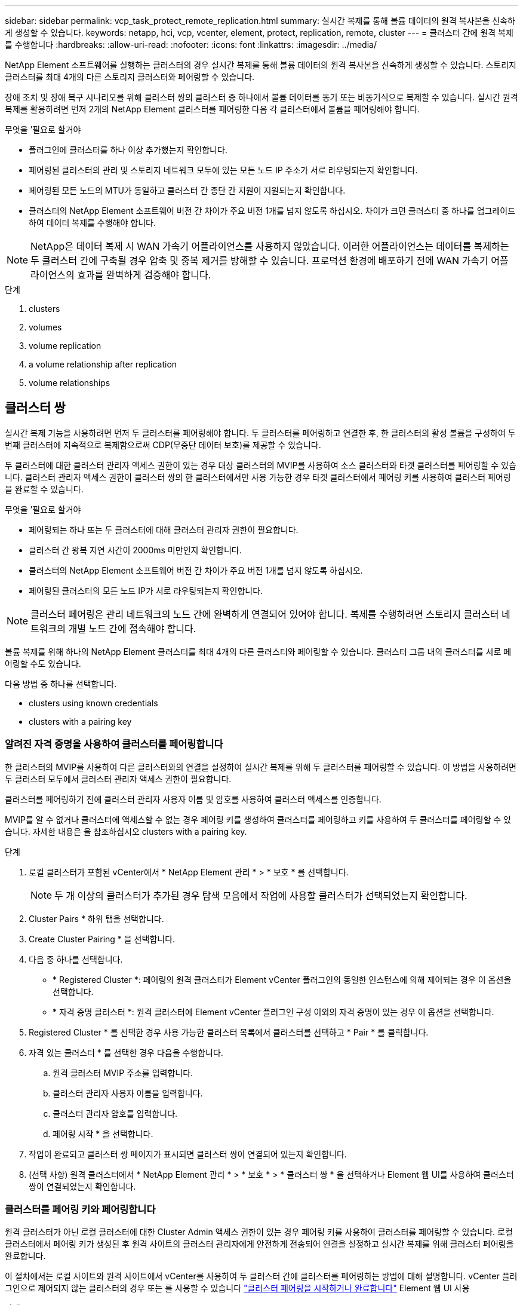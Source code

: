 ---
sidebar: sidebar 
permalink: vcp_task_protect_remote_replication.html 
summary: 실시간 복제를 통해 볼륨 데이터의 원격 복사본을 신속하게 생성할 수 있습니다. 
keywords: netapp, hci, vcp, vcenter, element, protect, replication, remote, cluster 
---
= 클러스터 간에 원격 복제를 수행합니다
:hardbreaks:
:allow-uri-read: 
:nofooter: 
:icons: font
:linkattrs: 
:imagesdir: ../media/


[role="lead"]
NetApp Element 소프트웨어를 실행하는 클러스터의 경우 실시간 복제를 통해 볼륨 데이터의 원격 복사본을 신속하게 생성할 수 있습니다. 스토리지 클러스터를 최대 4개의 다른 스토리지 클러스터와 페어링할 수 있습니다.

장애 조치 및 장애 복구 시나리오를 위해 클러스터 쌍의 클러스터 중 하나에서 볼륨 데이터를 동기 또는 비동기식으로 복제할 수 있습니다. 실시간 원격 복제를 활용하려면 먼저 2개의 NetApp Element 클러스터를 페어링한 다음 각 클러스터에서 볼륨을 페어링해야 합니다.

.무엇을 &#8217;필요로 할거야
* 플러그인에 클러스터를 하나 이상 추가했는지 확인합니다.
* 페어링된 클러스터의 관리 및 스토리지 네트워크 모두에 있는 모든 노드 IP 주소가 서로 라우팅되는지 확인합니다.
* 페어링된 모든 노드의 MTU가 동일하고 클러스터 간 종단 간 지원이 지원되는지 확인합니다.
* 클러스터의 NetApp Element 소프트웨어 버전 간 차이가 주요 버전 1개를 넘지 않도록 하십시오. 차이가 크면 클러스터 중 하나를 업그레이드하여 데이터 복제를 수행해야 합니다.



NOTE: NetApp은 데이터 복제 시 WAN 가속기 어플라이언스를 사용하지 않았습니다. 이러한 어플라이언스는 데이터를 복제하는 두 클러스터 간에 구축될 경우 압축 및 중복 제거를 방해할 수 있습니다. 프로덕션 환경에 배포하기 전에 WAN 가속기 어플라이언스의 효과를 완벽하게 검증해야 합니다.

.단계
.  clusters
.  volumes
.  volume replication
.  a volume relationship after replication
.  volume relationships




== 클러스터 쌍

실시간 복제 기능을 사용하려면 먼저 두 클러스터를 페어링해야 합니다. 두 클러스터를 페어링하고 연결한 후, 한 클러스터의 활성 볼륨을 구성하여 두 번째 클러스터에 지속적으로 복제함으로써 CDP(무중단 데이터 보호)를 제공할 수 있습니다.

두 클러스터에 대한 클러스터 관리자 액세스 권한이 있는 경우 대상 클러스터의 MVIP를 사용하여 소스 클러스터와 타겟 클러스터를 페어링할 수 있습니다. 클러스터 관리자 액세스 권한이 클러스터 쌍의 한 클러스터에서만 사용 가능한 경우 타겟 클러스터에서 페어링 키를 사용하여 클러스터 페어링을 완료할 수 있습니다.

.무엇을 &#8217;필요로 할거야
* 페어링되는 하나 또는 두 클러스터에 대해 클러스터 관리자 권한이 필요합니다.
* 클러스터 간 왕복 지연 시간이 2000ms 미만인지 확인합니다.
* 클러스터의 NetApp Element 소프트웨어 버전 간 차이가 주요 버전 1개를 넘지 않도록 하십시오.
* 페어링된 클러스터의 모든 노드 IP가 서로 라우팅되는지 확인합니다.



NOTE: 클러스터 페어링은 관리 네트워크의 노드 간에 완벽하게 연결되어 있어야 합니다. 복제를 수행하려면 스토리지 클러스터 네트워크의 개별 노드 간에 접속해야 합니다.

볼륨 복제를 위해 하나의 NetApp Element 클러스터를 최대 4개의 다른 클러스터와 페어링할 수 있습니다. 클러스터 그룹 내의 클러스터를 서로 페어링할 수도 있습니다.

다음 방법 중 하나를 선택합니다.

*  clusters using known credentials
*  clusters with a pairing key




=== 알려진 자격 증명을 사용하여 클러스터를 페어링합니다

한 클러스터의 MVIP를 사용하여 다른 클러스터와의 연결을 설정하여 실시간 복제를 위해 두 클러스터를 페어링할 수 있습니다. 이 방법을 사용하려면 두 클러스터 모두에서 클러스터 관리자 액세스 권한이 필요합니다.

클러스터를 페어링하기 전에 클러스터 관리자 사용자 이름 및 암호를 사용하여 클러스터 액세스를 인증합니다.

MVIP를 알 수 없거나 클러스터에 액세스할 수 없는 경우 페어링 키를 생성하여 클러스터를 페어링하고 키를 사용하여 두 클러스터를 페어링할 수 있습니다. 자세한 내용은 을 참조하십시오  clusters with a pairing key.

.단계
. 로컬 클러스터가 포함된 vCenter에서 * NetApp Element 관리 * > * 보호 * 를 선택합니다.
+

NOTE: 두 개 이상의 클러스터가 추가된 경우 탐색 모음에서 작업에 사용할 클러스터가 선택되었는지 확인합니다.

. Cluster Pairs * 하위 탭을 선택합니다.
. Create Cluster Pairing * 을 선택합니다.
. 다음 중 하나를 선택합니다.
+
** * Registered Cluster *: 페어링의 원격 클러스터가 Element vCenter 플러그인의 동일한 인스턴스에 의해 제어되는 경우 이 옵션을 선택합니다.
** * 자격 증명 클러스터 *: 원격 클러스터에 Element vCenter 플러그인 구성 이외의 자격 증명이 있는 경우 이 옵션을 선택합니다.


. Registered Cluster * 를 선택한 경우 사용 가능한 클러스터 목록에서 클러스터를 선택하고 * Pair * 를 클릭합니다.
. 자격 있는 클러스터 * 를 선택한 경우 다음을 수행합니다.
+
.. 원격 클러스터 MVIP 주소를 입력합니다.
.. 클러스터 관리자 사용자 이름을 입력합니다.
.. 클러스터 관리자 암호를 입력합니다.
.. 페어링 시작 * 을 선택합니다.


. 작업이 완료되고 클러스터 쌍 페이지가 표시되면 클러스터 쌍이 연결되어 있는지 확인합니다.
. (선택 사항) 원격 클러스터에서 * NetApp Element 관리 * > * 보호 * > * 클러스터 쌍 * 을 선택하거나 Element 웹 UI를 사용하여 클러스터 쌍이 연결되었는지 확인합니다.




=== 클러스터를 페어링 키와 페어링합니다

원격 클러스터가 아닌 로컬 클러스터에 대한 Cluster Admin 액세스 권한이 있는 경우 페어링 키를 사용하여 클러스터를 페어링할 수 있습니다. 로컬 클러스터에서 페어링 키가 생성된 후 원격 사이트의 클러스터 관리자에게 안전하게 전송되어 연결을 설정하고 실시간 복제를 위해 클러스터 페어링을 완료합니다.

이 절차에서는 로컬 사이트와 원격 사이트에서 vCenter를 사용하여 두 클러스터 간에 클러스터를 페어링하는 방법에 대해 설명합니다. vCenter 플러그인으로 제어되지 않는 클러스터의 경우 또는 를 사용할 수 있습니다 https://docs.netapp.com/us-en/element-software/storage/task_replication_pair_cluster_using_pairing_key.html["클러스터 페어링을 시작하거나 완료합니다"] Element 웹 UI 사용

.단계
. 로컬 클러스터가 포함된 vCenter에서 * NetApp Element 관리 * > * 보호 * 를 선택합니다.
+

NOTE: 두 개 이상의 클러스터가 추가된 경우 탐색 모음에서 작업에 사용할 클러스터가 선택되었는지 확인합니다.

. Cluster Pairs * 하위 탭을 선택합니다.
. Create Cluster Pairing * 을 선택합니다.
. 액세스할 수 없는 클러스터 * 를 선택합니다.
. 키 생성 * 을 선택합니다.
+

NOTE: 이렇게 하면 페어링을 위한 텍스트 키가 생성되고 로컬 클러스터에 구성되지 않은 클러스터 쌍이 생성됩니다. 이 절차를 완료하지 않으면 클러스터 쌍을 수동으로 삭제해야 합니다.

. 클러스터 페어링 키를 클립보드에 복사합니다.
. 닫기 * 를 선택합니다.
. 원격 클러스터 사이트에서 클러스터 관리자가 페어링 키를 액세스할 수 있도록 합니다.
+

NOTE: 클러스터 페어링 키에는 원격 복제를 위한 볼륨 연결을 허용하는 MVIP 버전, 사용자 이름, 암호 및 데이터베이스 정보가 포함되어 있습니다. 이 키는 안전한 방식으로 취급해야 하며 사용자 이름 또는 암호에 우발적이거나 안전하지 않은 액세스를 허용하는 방식으로 저장되지 않아야 합니다.

+

IMPORTANT: 페어링 키의 문자를 수정하지 마십시오. 키를 수정하면 키가 무효화됩니다.

. 원격 클러스터가 포함된 vCenter에서 * NetApp Element 관리 * > * 보호 * 를 선택합니다.
+

NOTE: 두 개 이상의 클러스터가 추가된 경우 탐색 모음에서 작업에 사용할 클러스터가 선택되었는지 확인합니다.

+

NOTE: Element UI를 사용하여 페어링을 완료할 수도 있습니다.

. Cluster Pairs * 하위 탭을 선택합니다.
. 클러스터 페어링 완료 * 를 선택합니다.
+

NOTE: 다음 단계로 진행하기 전에 로딩 스피너가 사라질 때까지 기다리십시오. 페어링 프로세스 중에 예기치 않은 오류가 발생하면 로컬 및 원격 클러스터에서 구성되지 않은 클러스터 쌍을 확인하고 수동으로 삭제한 다음 다시 페어링을 수행합니다.

. 로컬 클러스터의 페어링 키를 * 클러스터 페어링 키 * 필드에 붙여 넣습니다.
. 클러스터 페어링 * 을 선택합니다.
. 작업이 완료되고 * 클러스터 쌍 * 페이지가 표시되면 클러스터 쌍이 연결되어 있는지 확인합니다.
. 클러스터 쌍이 연결되었는지 확인하려면 원격 클러스터에서 * NetApp Element 관리 * > * 보호 * 를 선택하거나 Element UI를 사용하십시오.




=== 클러스터 쌍 연결을 확인합니다

클러스터 페어링이 완료된 후 클러스터 쌍 연결을 확인하여 복제가 성공했는지 확인할 수 있습니다.

.단계
. 로컬 클러스터에서 * 데이터 보호 * > * 클러스터 쌍 * 을 선택합니다.
. 클러스터 쌍이 연결되어 있는지 확인합니다.
. 로컬 클러스터와 * Cluster Pairs * 창으로 다시 이동하여 클러스터 쌍이 연결되었는지 확인합니다.




== 볼륨을 페어링합니다

클러스터 쌍의 클러스터 간에 연결을 설정한 후에는 한 클러스터의 볼륨을 해당 쌍의 다른 클러스터의 볼륨과 페어링할 수 있습니다.

다음 방법 중 하나를 사용하여 볼륨을 페어링할 수 있습니다.

*  volumes using known credentials: 두 클러스터에 대해 알려진 자격 증명을 사용합니다
*  volumes using a pairing key: 소스 클러스터에서만 클러스터 자격 증명을 사용할 수 있는 경우 페어링 키를 사용합니다.
*  target volumes and pair them with local volumes: 두 클러스터에 대한 자격 증명을 알고 있는 경우 원격 클러스터에서 복제 타겟 볼륨을 생성하여 소스 클러스터와 페어링합니다.


볼륨 페어링 관계가 설정되면 복제 대상이 되는 볼륨을 확인해야 합니다.

*  a replication source and target to paired volumes


.무엇을 &#8217;필요로 할거야
* 클러스터 쌍의 클러스터 간에 연결을 설정해야 합니다.
* 페어링되는 하나 또는 두 클러스터에 대한 클러스터 관리자 권한이 있어야 합니다.




=== 알려진 자격 증명을 사용하여 볼륨을 페어링합니다

로컬 볼륨을 원격 클러스터의 다른 볼륨과 페어링할 수 있습니다. 볼륨을 페어링할 두 클러스터에 클러스터 관리자 액세스 권한이 있는 경우 이 방법을 사용합니다. 이 방법은 원격 클러스터에 있는 볼륨의 볼륨 ID를 사용하여 연결을 시작합니다.

.시작하기 전에
* 원격 클러스터에 대한 클러스터 관리자 자격 증명이 있습니다.
* 볼륨이 포함된 클러스터가 페어링되었는지 확인합니다.
* 이 프로세스 중에 새 볼륨을 생성하려는 경우가 아니면 원격 볼륨 ID를 알고 있습니다.
* 로컬 볼륨을 소스로 설정하려면 볼륨의 액세스 모드가 읽기/쓰기로 설정되어 있는지 확인합니다.


.단계
. 로컬 클러스터가 포함된 vCenter에서 * NetApp Element 관리 * > * 관리 * 를 선택합니다.
+

NOTE: 두 개 이상의 클러스터가 추가된 경우 탐색 모음에서 작업에 사용할 클러스터가 선택되었는지 확인합니다.

. 볼륨 * 하위 탭을 선택합니다.
. Active * 뷰에서 페어링할 볼륨의 확인란을 선택합니다.
. 작업 * 을 선택합니다.
. 볼륨 페어링 * 을 선택합니다.
. 다음 중 하나를 선택합니다.
+
** * 볼륨 생성 *: 원격 클러스터에서 복제 타겟 볼륨을 생성하려면 이 옵션을 선택합니다. 이 방법은 Element vCenter 플러그인으로 제어되는 원격 클러스터에서만 사용할 수 있습니다.
** * 볼륨 선택 *: 대상 볼륨에 대한 원격 클러스터가 Element vCenter 플러그인으로 제어되는 경우 이 옵션을 선택합니다.
** * 볼륨 ID *: 타겟 볼륨의 원격 클러스터에 Element vCenter 플러그인 구성 이외의 알려진 자격 증명이 있는 경우 이 옵션을 선택합니다.


. 복제 모드 선택:
+
** * 실시간(동기식) *: 쓰기가 소스 클러스터와 타겟 클러스터 모두에서 커밋된 후 클라이언트에 인식됩니다.
** * 실시간(비동기식) *: 소스 클러스터에서 커밋된 쓰기가 클라이언트에 확인됩니다.
** * 스냅샷만 *: 소스 클러스터에서 생성된 스냅샷만 복제됩니다. 소스 볼륨의 활성 쓰기는 복제되지 않습니다.


. 페어링 모드 옵션으로 * 볼륨 생성 * 을 선택한 경우 다음을 수행합니다.
+
.. 드롭다운 목록에서 페어링된 클러스터를 선택합니다.
+

NOTE: 이 작업은 다음 단계에서 선택할 클러스터에서 사용 가능한 계정을 채웁니다.

.. 타겟 클러스터에서 복제 타겟 볼륨의 계정을 선택합니다.
.. 복제 타겟 볼륨 이름을 입력합니다.
+

NOTE: 이 프로세스 중에는 볼륨 크기를 조정할 수 없습니다.



. 페어링 모드 옵션으로 * 볼륨 선택 * 을 선택한 경우 다음을 수행합니다.
+
.. 페어링된 클러스터를 선택하십시오.
+

NOTE: 그러면 다음 단계에서 선택할 클러스터의 사용 가능한 볼륨이 채워집니다.

.. (선택 사항) 볼륨 페어링에서 원격 볼륨을 대상으로 설정하려면 * 원격 볼륨을 복제 타겟으로 설정 * 옵션을 선택합니다. 읽기/쓰기로 설정된 경우 로컬 볼륨은 쌍의 소스가 됩니다.
+

IMPORTANT: 기존 볼륨을 복제 타겟으로 할당할 경우 해당 볼륨의 데이터를 덮어씁니다. 모범 사례로 새 볼륨을 복제 타겟으로 사용해야 합니다.

+

NOTE: 나중에 페어링 프로세스 중에 * 볼륨 * > * 작업 * > * 편집 * 에서 복제 소스 및 대상을 할당할 수도 있습니다. 페어링을 완료하려면 소스와 대상을 할당해야 합니다.

.. 사용 가능한 볼륨 목록에서 볼륨을 선택합니다.


. 페어링 모드 옵션으로 * 볼륨 ID * 를 선택한 경우 다음을 수행합니다.
+
.. 드롭다운 목록에서 페어링된 클러스터를 선택합니다.
.. 클러스터에 플러그인이 등록되어 있지 않은 경우 클러스터 관리자 사용자 ID와 클러스터 관리자 암호를 입력합니다.
.. 볼륨 ID를 입력합니다.
.. 원격 볼륨을 볼륨 페어링의 대상으로 설정하려면 * 원격 볼륨을 복제 대상으로 설정 * 옵션을 선택합니다. 읽기/쓰기로 설정된 경우 로컬 볼륨은 쌍의 소스가 됩니다.
+

IMPORTANT: 기존 볼륨을 복제 타겟으로 할당할 경우 해당 볼륨의 데이터를 덮어씁니다. 모범 사례로 새 볼륨을 복제 타겟으로 사용해야 합니다.

+

NOTE: 나중에 페어링 프로세스 중에 * 볼륨 * > * 작업 * > * 편집 * 에서 복제 소스 및 대상을 할당할 수도 있습니다. 페어링을 완료하려면 소스와 대상을 할당해야 합니다.



. 페어링 * 을 선택합니다.
+

NOTE: 페어링을 확인한 후 두 클러스터가 볼륨 연결 프로세스를 시작합니다. 페어링 프로세스 중에 볼륨 쌍 페이지의 볼륨 상태 열에서 진행 메시지를 볼 수 있습니다.

+

NOTE: 복제 대상으로 볼륨을 아직 할당하지 않은 경우 페어링 구성이 완료되지 않습니다. 볼륨 페어 소스와 타겟이 할당될 때까지 볼륨 페어에 PausedMisconfigured가 표시됩니다. 볼륨 페어링을 완료하려면 소스와 대상을 할당해야 합니다.

. 양쪽 클러스터에서 * 보호 * > * 볼륨 쌍 * 을 선택합니다.
. 볼륨 페어링의 상태를 확인합니다.




=== 페어링 키를 사용하여 볼륨을 페어링합니다

페어링 키를 사용하여 원격 클러스터의 다른 볼륨과 로컬 볼륨을 페어링할 수 있습니다. 소스 클러스터에만 Cluster Admin 액세스 권한이 있는 경우 이 방법을 사용합니다. 이 방법을 사용하면 원격 클러스터에서 볼륨 쌍을 완료하는 데 사용할 수 있는 페어링 키가 생성됩니다.

.시작하기 전에
* 볼륨이 포함된 클러스터가 페어링되었는지 확인합니다.
* * 모범 사례 *: 소스 볼륨을 읽기/쓰기로 설정하고 타겟 볼륨을 복제 타겟으로 설정합니다. 타겟 볼륨에는 데이터가 없어야 하며 크기, 512e 설정 및 QoS 구성과 같은 소스 볼륨의 정확한 특성이 있어야 합니다. 기존 볼륨을 복제 타겟으로 할당할 경우 해당 볼륨의 데이터를 덮어씁니다. 타겟 볼륨의 크기는 소스 볼륨과 같거나 더 클 수 있지만 크기는 작을 수 없습니다.


이 절차에서는 로컬 및 원격 사이트에서 vCenter를 사용하여 두 볼륨 간의 볼륨 페어링에 대해 설명합니다. vCenter 플러그인으로 제어되지 않는 볼륨의 경우 Element 웹 UI를 사용하여 볼륨 페어링을 시작 또는 완료할 수 있습니다.

Element 웹 UI에서 볼륨 페어링을 시작 또는 완료하는 방법에 대한 지침은 을(를) 참조하십시오 https://docs.netapp.com/us-en/element-software/storage/task_replication_pair_volumes_using_a_pairing_key.html["NetApp Element 소프트웨어 설명서"^].


NOTE: 볼륨 페어링 키는 볼륨 정보의 암호화된 버전을 포함하며 중요한 정보를 포함할 수 있습니다. 이 키는 안전한 방법으로만 공유합니다.

.단계
. 로컬 클러스터가 포함된 vCenter에서 * NetApp Element 관리 * > * 관리 * 를 선택합니다.
+

NOTE: 두 개 이상의 클러스터가 추가된 경우 탐색 모음에서 작업에 사용할 클러스터가 선택되었는지 확인합니다.

. 볼륨 * 하위 탭을 선택합니다.
. Active * 뷰에서 페어링할 볼륨의 확인란을 선택합니다.
. 작업 * 을 선택합니다.
. 볼륨 페어링 * 을 선택합니다.
. 액세스할 수 없는 클러스터 * 를 선택합니다.
. 복제 모드 선택:
+
** * 실시간(동기식) *: 쓰기가 소스 클러스터와 타겟 클러스터 모두에서 커밋된 후 클라이언트에 인식됩니다.
** * 실시간(비동기식) *: 소스 클러스터에서 커밋된 쓰기가 클라이언트에 확인됩니다.
** * 스냅샷만 *: 소스 클러스터에서 생성된 스냅샷만 복제됩니다. 소스 볼륨의 활성 쓰기는 복제되지 않습니다.


. 키 생성 * 을 선택합니다.
+

NOTE: 이렇게 하면 페어링을 위한 텍스트 키가 생성되고 로컬 클러스터에 구성되지 않은 볼륨 쌍이 생성됩니다. 이렇게 하지 않으면 볼륨 쌍을 수동으로 삭제해야 합니다.

. 페어링 키를 클립보드에 복사합니다.
. 닫기 * 를 선택합니다.
. 원격 클러스터 사이트에서 클러스터 관리자가 페어링 키를 액세스할 수 있도록 합니다.
+

NOTE: 볼륨 페어링 키는 안전한 방식으로 취급해야 하며 실수로 또는 비보안 액세스를 허용하는 방식으로 보관해서는 안 됩니다.

+

IMPORTANT: 페어링 키의 문자를 수정하지 마십시오. 키를 수정하면 키가 무효화됩니다.

. 원격 클러스터가 포함된 vCenter에서 * NetApp Element 관리 * > * 관리 * 를 선택합니다.
+

NOTE: 두 개 이상의 클러스터가 추가된 경우 탐색 모음에서 작업에 사용할 클러스터가 선택되었는지 확인합니다.

. 볼륨 * 하위 탭을 선택합니다.
. Active * (활성 *) 보기에서 페어링할 볼륨의 확인란을 선택합니다.
. 작업 * 을 선택합니다.
. 볼륨 페어링 * 을 선택합니다.
. 클러스터 페어링 완료 * 를 선택합니다.
. 다른 클러스터의 페어링 키를 * 페어링 키 * 상자에 붙여 넣습니다.
. 페어링 완료 * 를 선택합니다.
+

NOTE: 페어링을 확인한 후 두 클러스터가 볼륨 연결 프로세스를 시작합니다. 페어링 프로세스 중에 볼륨 쌍 페이지의 볼륨 상태 열에서 진행 메시지를 볼 수 있습니다. 페어링 프로세스 중에 예기치 않은 오류가 발생하면 로컬 및 원격 클러스터에서 구성되지 않은 클러스터 쌍을 확인하고 수동으로 삭제한 다음 다시 페어링을 수행합니다.

+

IMPORTANT: 복제 대상으로 볼륨을 아직 할당하지 않은 경우 페어링 구성이 완료되지 않습니다. 볼륨 페어 소스와 타겟이 할당될 때까지 볼륨 페어에 "PausedMisconfigured"가 표시됩니다. 볼륨 페어링을 완료하려면 소스와 대상을 할당해야 합니다.

. 양쪽 클러스터에서 * 보호 * > * 볼륨 쌍 * 을 선택합니다.
. 볼륨 페어링의 상태를 확인합니다.
+

NOTE: 페어링 키를 사용하여 페어링된 볼륨은 원격 위치에서 페어링 프로세스가 완료된 후에 나타납니다.





=== 타겟 볼륨을 생성하여 로컬 볼륨과 페어링합니다

원격 클러스터에서 둘 이상의 로컬 볼륨을 연결된 타겟 볼륨과 페어링할 수 있습니다. 이 프로세스는 선택한 각 로컬 소스 볼륨에 대해 원격 클러스터에 복제 타겟 볼륨을 생성합니다. 볼륨이 페어링될 두 클러스터에 대한 Cluster Admin 액세스 권한이 있고 원격 클러스터가 플러그인으로 제어되는 경우 이 방법을 사용합니다.

이 방법은 원격 클러스터에 있는 각 볼륨의 볼륨 ID를 사용하여 하나 이상의 연결을 시작합니다.

.시작하기 전에
* 원격 클러스터에 대한 클러스터 관리자 자격 증명이 있는지 확인합니다.
* 볼륨이 포함된 클러스터가 플러그인을 사용하여 페어링되었는지 확인합니다.
* 원격 클러스터가 플러그인으로 제어되는지 확인합니다.
* 각 로컬 볼륨의 액세스 모드가 읽기/쓰기로 설정되어 있는지 확인합니다.


.단계
. 로컬 클러스터가 포함된 vCenter에서 * NetApp Element 관리 * > * 관리 * 를 선택합니다.
+

NOTE: 두 개 이상의 클러스터가 추가된 경우 탐색 모음에서 작업에 사용할 클러스터가 선택되었는지 확인합니다.

. 볼륨 * 하위 탭을 선택합니다.
. Active * 보기에서 페어링할 볼륨을 두 개 이상 선택합니다.
. 작업 * 을 선택합니다.
. 볼륨 페어링 * 을 선택합니다.
. 복제 모드 * 선택:
+
** * 실시간(동기식) *: 쓰기가 소스 클러스터와 타겟 클러스터 모두에서 커밋된 후 클라이언트에 인식됩니다.
** * 실시간(비동기식) *: 소스 클러스터에서 커밋된 쓰기가 클라이언트에 확인됩니다.
** * 스냅샷만 *: 소스 클러스터에서 생성된 스냅샷만 복제됩니다. 소스 볼륨의 활성 쓰기는 복제되지 않습니다.


. 드롭다운 목록에서 페어링된 클러스터를 선택합니다.
. 타겟 클러스터에서 복제 타겟 볼륨의 계정을 선택합니다.
. (선택 사항) 타겟 클러스터의 새 볼륨 이름에 대한 접두사 또는 접미사를 입력합니다.
+

NOTE: 수정된 이름의 샘플 볼륨 이름이 나타납니다.

. Create Pairs * 를 선택합니다.
+

NOTE: 페어링을 확인한 후 두 클러스터가 볼륨 연결 프로세스를 시작합니다. 페어링 프로세스 중에 볼륨 쌍 페이지의 볼륨 상태 열에서 진행 메시지를 볼 수 있습니다. 프로세스가 완료되면 새 타겟 볼륨이 생성되어 원격 클러스터에 연결됩니다.

. 양쪽 클러스터에서 * 보호 * > * 볼륨 쌍 * 을 선택합니다.
. 볼륨 페어링의 상태를 확인합니다.




=== 복제 소스와 타겟을 페어링된 볼륨에 할당합니다

볼륨 페어링 중에 볼륨을 복제 대상으로 할당하지 않은 경우 구성이 완료되지 않습니다. 이 절차를 사용하여 소스 볼륨과 해당 복제 타겟 볼륨을 할당할 수 있습니다. 복제 소스 또는 타겟은 볼륨 쌍의 볼륨일 수 있습니다.

소스 볼륨을 사용할 수 없는 경우 이 절차를 사용하여 소스 볼륨에서 원격 타겟 볼륨으로 데이터를 리디렉션할 수도 있습니다.

소스 볼륨과 타겟 볼륨이 포함된 클러스터에 액세스할 수 있습니다.

이 절차에서는 로컬 및 원격 사이트에서 vCenter를 사용하여 두 클러스터 간에 소스 및 복제 볼륨을 할당하는 방법에 대해 설명합니다. vCenter 플러그인에서 제어하지 않는 볼륨의 경우 또는 를 사용할 수 있습니다 https://docs.netapp.com/us-en/element-software/storage/task_replication_assign_replication_source_and_target_to_paired_volumes.html["소스 또는 복제 볼륨을 할당합니다"] Element 웹 UI 사용

복제 소스 볼륨에 읽기/쓰기 계정 액세스 권한이 있습니다. 복제 타겟 볼륨은 복제 소스에서 읽기/쓰기로 액세스할 수만 있습니다.

* 모범 사례 *: 타겟 볼륨에는 데이터가 없어야 하며 크기, 512e 설정 및 QoS 구성과 같은 소스 볼륨의 정확한 특성이 있어야 합니다. 타겟 볼륨의 크기는 소스 볼륨과 같거나 더 클 수 있지만 크기는 작을 수 없습니다.

.단계
. vCenter Server의 * NetApp Element Management * 확장 지점에서 복제 소스로 사용할 페어링된 볼륨이 포함된 클러스터를 선택합니다.
. NetApp Element 관리 * > * 관리 * 를 선택합니다.
. 볼륨 * 하위 탭을 선택합니다.
. Active * (활성 *) 보기에서 편집할 볼륨의 확인란을 선택합니다.
. 작업 * 을 선택합니다.
. 편집 * 을 선택합니다.
. 액세스 드롭다운 목록에서 * 읽기/쓰기 * 를 선택합니다.
+

IMPORTANT: 소스 및 타겟 할당을 반대로 전환하는 경우 이 작업을 수행하면 새 복제 타겟이 할당될 때까지 볼륨 페어가 PausedMisConfigured를 표시합니다. 액세스를 변경하면 볼륨 복제가 일시 중지되고 데이터 전송이 중지됩니다. 두 사이트에서 이러한 변경 내용을 조정했는지 확인합니다.

. OK * 를 선택합니다.
. NetApp Element 관리 * 확장 지점에서 복제 대상으로 사용할 페어링된 볼륨이 포함된 클러스터를 선택합니다.
. NetApp Element 관리 * > * 관리 * 를 선택합니다.
. 볼륨 * 하위 탭을 선택합니다.
. Active * (활성 *) 보기에서 편집할 볼륨의 확인란을 선택합니다.
. 작업 * 을 선택합니다.
. 편집 * 을 선택합니다.
. Access * 드롭다운 목록에서 * Replication Target * 을 선택합니다.
+

IMPORTANT: 기존 볼륨을 복제 타겟으로 할당할 경우 해당 볼륨의 데이터를 덮어씁니다. 모범 사례로 새 볼륨을 복제 타겟으로 사용해야 합니다.

. OK * 를 선택합니다.




== 볼륨 복제를 확인합니다

볼륨이 복제된 후에는 소스 볼륨과 타겟 볼륨이 활성 상태인지 확인해야 합니다. 활성 상태인 경우 볼륨이 페어링되고 데이터가 소스에서 타겟 볼륨으로 전송되고 데이터가 동기화됩니다.

.단계
. 페어링의 클러스터 중 하나에서 * NetApp Element 관리 * > * 보호 * 를 선택합니다.
+

NOTE: 두 개 이상의 클러스터가 추가된 경우 탐색 모음에서 작업에 사용할 클러스터가 선택되었는지 확인합니다.

. Volume Pairs * 하위 탭을 선택합니다.
. 볼륨 상태가 활성인지 확인합니다.




== 복제 후 볼륨 관계를 삭제합니다

복제가 완료되고 볼륨 페어링 관계가 더 이상 필요하지 않으면 볼륨 관계를 삭제할 수 있습니다.

을 참조하십시오  a volume pair.



== 볼륨 관계 관리

복제 일시 중지, 볼륨 페어링 되돌리기, 복제 모드 변경, 볼륨 쌍 삭제, 클러스터 쌍 삭제 등 다양한 방법으로 볼륨 관계를 관리할 수 있습니다.

*  replication
*  the mode of replication
*  a volume pair
*  a cluster pair




=== 복제를 일시 중지합니다

볼륨 쌍 속성을 편집하여 복제를 수동으로 일시 중지할 수 있습니다.

.단계
. NetApp Element 관리 * > * 보호 * 를 선택합니다.
+

NOTE: 두 개 이상의 클러스터가 추가된 경우 탐색 모음에서 작업에 사용할 클러스터가 선택되었는지 확인합니다.

. Volume Pairs * 하위 탭을 선택합니다.
. 편집할 볼륨 쌍의 확인란을 선택합니다.
. 작업 * 을 선택합니다.
. 편집 * 을 선택합니다.
. 복제 프로세스를 수동으로 일시 중지하거나 시작합니다.
+

IMPORTANT: 볼륨 복제를 수동으로 일시 중지하거나 다시 시작하면 데이터 전송이 중단되거나 다시 시작됩니다. 두 사이트에서 이러한 변경 내용을 조정했는지 확인합니다.

. 변경 내용 저장 * 을 선택합니다.




=== 복제 모드를 변경합니다

볼륨 쌍 속성을 편집하여 볼륨 쌍 관계의 복제 모드를 변경할 수 있습니다.

.단계
. NetApp Element 관리 * > * 보호 * 를 선택합니다.
+

NOTE: 두 개 이상의 클러스터가 추가된 경우 탐색 모음에서 작업에 사용할 클러스터가 선택되었는지 확인합니다.

. Volume Pairs * 하위 탭을 선택합니다.
. 편집할 볼륨 쌍의 확인란을 선택합니다.
. 작업 * 을 선택합니다.
. 편집 * 을 선택합니다.
. 새 복제 모드 선택:
+

IMPORTANT: 복제 모드를 변경하면 모드가 즉시 변경됩니다. 두 사이트에서 이러한 변경 내용을 조정했는지 확인합니다.

+
** * 실시간(동기식) *: 쓰기가 소스 및 타겟 클러스터 모두에서 커밋된 후 클라이언트에 인식됩니다.
** * 실시간(비동기식) *: 소스 클러스터에서 커밋된 쓰기가 클라이언트에 확인됩니다.
** * 스냅샷만 *: 소스 클러스터에서 생성된 스냅샷만 복제됩니다. 소스 볼륨의 활성 쓰기는 복제되지 않습니다.


. 변경 내용 저장 * 을 선택합니다.




=== 볼륨 쌍을 삭제합니다

두 볼륨 간의 쌍 연결을 제거하려면 볼륨 쌍을 삭제할 수 있습니다.

이 절차에서는 로컬 및 원격 사이트에서 vCenter를 사용하여 두 볼륨 간의 볼륨 페어링 관계를 삭제하는 방법에 대해 설명합니다.

vCenter 플러그인에서 제어하지 않는 볼륨의 경우 또는 를 사용할 수 있습니다 link:https://docs.netapp.com/us-en/element-software/storage/task_replication_delete_volume_relationship_after_replication.html["볼륨 쌍의 끝을 삭제합니다"] Element 웹 UI 사용

.단계
. NetApp Element 관리 * > * 보호 * 를 선택합니다.
+

NOTE: 두 개 이상의 클러스터가 추가된 경우 탐색 모음에서 작업에 사용할 클러스터가 선택되었는지 확인합니다.

. Volume Pairs * 하위 탭을 선택합니다.
. 삭제할 볼륨 쌍을 하나 이상 선택합니다.
. 작업 * 을 선택합니다.
. 삭제 * 를 선택합니다.
. 각 볼륨 쌍의 세부 정보를 확인합니다.
+

NOTE: 플러그인이 관리하지 않는 클러스터의 경우 이 작업은 로컬 클러스터에서 볼륨 페어의 끝만 삭제합니다. 페어링 관계를 완전히 제거하려면 원격 클러스터에서 볼륨 쌍 끝을 수동으로 삭제해야 합니다.

. (플러그인으로 관리되는 클러스터의 경우 선택 사항) * 복제 타겟 액세스 변경 * 확인란을 선택하고 복제 타겟 볼륨의 새 액세스 모드를 선택합니다. 이 새로운 액세스 모드는 볼륨 페어링 관계가 제거된 후에 적용됩니다.
. 예 * 를 선택합니다.




=== 클러스터 쌍을 삭제합니다

로컬 사이트와 원격 사이트의 vCenter를 사용하여 두 클러스터 간의 클러스터 페어링 관계를 삭제할 수 있습니다. 클러스터 페어링 관계를 완전히 제거하려면 로컬 및 원격 클러스터 모두에서 클러스터 쌍 끝을 제거해야 합니다.

vCenter 플러그인을 사용하여 클러스터 쌍 끝을 삭제할 수 있습니다

vCenter 플러그인으로 제어되지 않는 클러스터의 경우 또는 를 사용할 수 있습니다 link:https://docs.netapp.com/us-en/element-software/storage/task_replication_delete_cluster_pair.html["클러스터 쌍 끝을 삭제합니다"] Element 웹 UI 사용

.단계
. NetApp Element 관리 * > * 보호 * 를 선택합니다.
. Cluster Pairs * 하위 탭을 선택합니다.
. 삭제할 클러스터 쌍의 확인란을 선택합니다.
. 작업 * 을 선택합니다.
. 삭제 * 를 선택합니다.
. 작업을 확인합니다.
+

NOTE: 이 작업을 수행하면 로컬 클러스터에서 클러스터 쌍만 삭제됩니다. 페어링 관계를 완전히 제거하려면 원격 클러스터에서 클러스터 쌍 끝을 수동으로 삭제해야 합니다.

. 클러스터 페어링에서 원격 클러스터의 단계를 반복합니다.




== 볼륨 페어링 메시지 및 경고

NetApp Element 관리 구성 지점에서 보호 탭의 볼륨 쌍 페이지에서 페어링되었거나 페어링 진행 중인 볼륨에 대한 정보를 볼 수 있습니다.

볼륨 상태 열에 페어링 및 진행 메시지가 표시됩니다.

*  pairing messages
*  pairing warnings




=== 볼륨 페어링 메시지

NetApp Element 관리 구성 지점에서 보호 탭의 볼륨 쌍 페이지에서 초기 페어링 프로세스 중에 메시지를 볼 수 있습니다. 이러한 메시지는 볼륨 상태 열에 표시되며 페어링의 소스 및 대상 끝 모두에 표시될 수 있습니다.

* * PausedDisconnected *: 소스 복제 또는 동기화 RPC 시간이 초과되었습니다. 원격 클러스터에 대한 연결이 끊어졌습니다. 클러스터에 대한 네트워크 연결을 확인합니다.
* * ResumingConnected**: 이제 원격 복제 동기화가 활성화됩니다. 동기화 프로세스를 시작하고 데이터를 기다리는 중입니다.
* * ResumingRSync**: 볼륨 메타데이터의 단일 나선형 복사본이 페어링된 클러스터에 만들어집니다.
* * ResumingLocalSync**: 볼륨 메타데이터의 이중 나선형 복사본이 페어링된 클러스터에 만들어집니다.
* * ResumingDataTransfer**: 데이터 전송이 다시 시작되었습니다.
* * 활성 *: 볼륨이 페어링되고 데이터가 소스에서 타겟 볼륨으로 전송되고 데이터가 동기화됩니다.
* * 유휴 *: 복제 작업이 발생하지 않습니다.


* 이 프로세스는 타겟 볼륨에 의해 구동되며 소스 볼륨에 표시되지 않을 수 있습니다.



=== 볼륨 페어링 경고

NetApp Element 관리 구성 지점에서 보호 탭의 볼륨 쌍 페이지에서 볼륨을 페어링한 후 경고 메시지를 볼 수 있습니다. 이러한 메시지는 볼륨 상태 열에 표시되며 페어링의 소스 및 대상 끝 모두에 표시될 수 있습니다.

달리 명시되지 않는 한 이러한 메시지는 페어링의 소스 및 타겟 끝에 모두 표시될 수 있습니다.

* * PausedClusterFull *: 타겟 클러스터가 가득 차서 소스 복제 및 대량 데이터 전송을 계속할 수 없습니다. 메시지는 페어의 소스 끝에만 표시됩니다.
* * PausedExcededMaxSnapshotCount *: 타겟 볼륨에 이미 최대 수의 스냅샷이 있으며 추가 스냅샷을 복제할 수 없습니다.
* * PausedManual *: 로컬 볼륨이 수동으로 일시 중지되었습니다. 복제를 다시 시작하기 전에 일시 중지 해제되어야 합니다.
* * PausedManualRemote *: 원격 볼륨이 수동 일시 중지 모드에 있습니다. 복제를 다시 시작하기 전에 원격 볼륨의 일시 중지를 해제하는 데 수동 개입이 필요합니다.
* * PausedMisConfigured *: 활성 소스 및 타겟을 기다리는 중입니다. 복제를 다시 시작하려면 수동 작업이 필요합니다.
* * PausedQoS *: 타겟 QoS가 수신 IO를 유지할 수 없습니다. 복제가 자동으로 재개됩니다. 메시지는 페어의 소스 끝에만 표시됩니다.
* * PausedSlowLink *: 느린 링크가 감지되어 복제를 중지했습니다. 복제가 자동으로 재개됩니다. 메시지는 페어의 소스 끝에만 표시됩니다.
* * PausedVolumeSizeMismatch *: 타겟 볼륨이 소스 볼륨보다 작습니다.
* * PausedXCopy *: 소스 볼륨에 SCSI XCOPY 명령이 실행됩니다. 복제를 다시 시작하려면 명령을 완료해야 합니다. 메시지는 페어의 소스 끝에만 표시됩니다.
* * StoppedMisConfigured*: 영구적인 구성 오류가 감지되었습니다. 원격 볼륨이 제거되었거나 페어링되지 않았습니다. 수정 조치가 가능하지 않습니다. 새 페어링을 설정해야 합니다.




== 자세한 내용을 확인하십시오

* https://docs.netapp.com/us-en/hci/index.html["NetApp HCI 문서"^]
* https://www.netapp.com/data-storage/solidfire/documentation["SolidFire 및 요소 리소스 페이지입니다"^]

